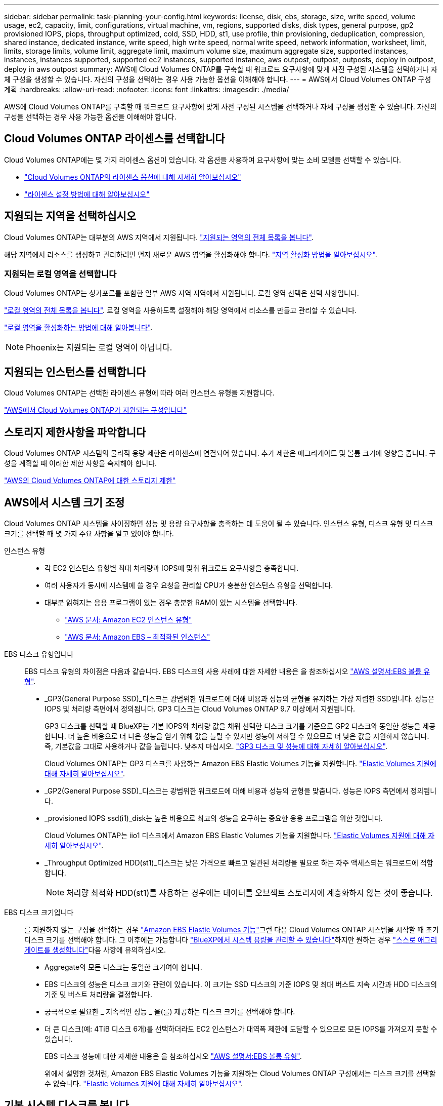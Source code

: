 ---
sidebar: sidebar 
permalink: task-planning-your-config.html 
keywords: license, disk, ebs, storage, size, write speed, volume usage, ec2, capacity, limit, configurations, virtual machine, vm, regions, supported disks, disk types, general purpose, gp2 provisioned IOPS, piops, throughput optimized, cold, SSD, HDD, st1, use profile, thin provisioning, deduplication, compression, shared instance, dedicated instance, write speed, high write speed, normal write speed, network information, worksheet, limit, limits, storage limits, volume limit, aggregate limit, maximum volume size, maximum aggregate size, supported instances, instances, instances supported, supported ec2 instances, supported instance, aws outpost, outpost, outposts, deploy in outpost, deploy in aws outpost 
summary: AWS에 Cloud Volumes ONTAP를 구축할 때 워크로드 요구사항에 맞게 사전 구성된 시스템을 선택하거나 자체 구성을 생성할 수 있습니다. 자신의 구성을 선택하는 경우 사용 가능한 옵션을 이해해야 합니다. 
---
= AWS에서 Cloud Volumes ONTAP 구성 계획
:hardbreaks:
:allow-uri-read: 
:nofooter: 
:icons: font
:linkattrs: 
:imagesdir: ./media/


[role="lead"]
AWS에 Cloud Volumes ONTAP를 구축할 때 워크로드 요구사항에 맞게 사전 구성된 시스템을 선택하거나 자체 구성을 생성할 수 있습니다. 자신의 구성을 선택하는 경우 사용 가능한 옵션을 이해해야 합니다.



== Cloud Volumes ONTAP 라이센스를 선택합니다

Cloud Volumes ONTAP에는 몇 가지 라이센스 옵션이 있습니다. 각 옵션을 사용하여 요구사항에 맞는 소비 모델을 선택할 수 있습니다.

* link:concept-licensing.html["Cloud Volumes ONTAP의 라이센스 옵션에 대해 자세히 알아보십시오"]
* link:task-set-up-licensing-aws.html["라이센스 설정 방법에 대해 알아보십시오"]




== 지원되는 지역을 선택하십시오

Cloud Volumes ONTAP는 대부분의 AWS 지역에서 지원됩니다. https://cloud.netapp.com/cloud-volumes-global-regions["지원되는 영역의 전체 목록을 봅니다"^].

해당 지역에서 리소스를 생성하고 관리하려면 먼저 새로운 AWS 영역을 활성화해야 합니다. https://docs.aws.amazon.com/general/latest/gr/rande-manage.html["지역 활성화 방법을 알아보십시오"^].



=== 지원되는 로컬 영역을 선택합니다

Cloud Volumes ONTAP는 싱가포르를 포함한 일부 AWS 지역 지역에서 지원됩니다. 로컬 영역 선택은 선택 사항입니다.

link:https://aws.amazon.com/about-aws/global-infrastructure/localzones/locations/?nc=sn&loc=3["로컬 영역의 전체 목록을 봅니다"^].
로컬 영역을 사용하도록 설정해야 해당 영역에서 리소스를 만들고 관리할 수 있습니다.

link:https://aws.amazon.com/tutorials/deploying-low-latency-applications-with-aws-local-zones/["로컬 영역을 활성화하는 방법에 대해 알아봅니다"^].


NOTE: Phoenix는 지원되는 로컬 영역이 아닙니다.



== 지원되는 인스턴스를 선택합니다

Cloud Volumes ONTAP는 선택한 라이센스 유형에 따라 여러 인스턴스 유형을 지원합니다.

https://docs.netapp.com/us-en/cloud-volumes-ontap-relnotes/reference-configs-aws.html["AWS에서 Cloud Volumes ONTAP가 지원되는 구성입니다"^]



== 스토리지 제한사항을 파악합니다

Cloud Volumes ONTAP 시스템의 물리적 용량 제한은 라이센스에 연결되어 있습니다. 추가 제한은 애그리게이트 및 볼륨 크기에 영향을 줍니다. 구성을 계획할 때 이러한 제한 사항을 숙지해야 합니다.

https://docs.netapp.com/us-en/cloud-volumes-ontap-relnotes/reference-limits-aws.html["AWS의 Cloud Volumes ONTAP에 대한 스토리지 제한"^]



== AWS에서 시스템 크기 조정

Cloud Volumes ONTAP 시스템을 사이징하면 성능 및 용량 요구사항을 충족하는 데 도움이 될 수 있습니다. 인스턴스 유형, 디스크 유형 및 디스크 크기를 선택할 때 몇 가지 주요 사항을 알고 있어야 합니다.

인스턴스 유형::
+
--
* 각 EC2 인스턴스 유형별 최대 처리량과 IOPS에 맞춰 워크로드 요구사항을 충족합니다.
* 여러 사용자가 동시에 시스템에 쓸 경우 요청을 관리할 CPU가 충분한 인스턴스 유형을 선택합니다.
* 대부분 읽혀지는 응용 프로그램이 있는 경우 충분한 RAM이 있는 시스템을 선택합니다.
+
** https://aws.amazon.com/ec2/instance-types/["AWS 문서: Amazon EC2 인스턴스 유형"^]
** https://docs.aws.amazon.com/AWSEC2/latest/UserGuide/EBSOptimized.html["AWS 문서: Amazon EBS – 최적화된 인스턴스"^]




--
EBS 디스크 유형입니다:: EBS 디스크 유형의 차이점은 다음과 같습니다. EBS 디스크의 사용 사례에 대한 자세한 내용은 을 참조하십시오 http://docs.aws.amazon.com/AWSEC2/latest/UserGuide/EBSVolumeTypes.html["AWS 설명서:EBS 볼륨 유형"^].
+
--
* _GP3(General Purpose SSD)_디스크는 광범위한 워크로드에 대해 비용과 성능의 균형을 유지하는 가장 저렴한 SSD입니다. 성능은 IOPS 및 처리량 측면에서 정의됩니다. GP3 디스크는 Cloud Volumes ONTAP 9.7 이상에서 지원됩니다.
+
GP3 디스크를 선택할 때 BlueXP는 기본 IOPS와 처리량 값을 채워 선택한 디스크 크기를 기준으로 GP2 디스크와 동일한 성능을 제공합니다. 더 높은 비용으로 더 나은 성능을 얻기 위해 값을 늘릴 수 있지만 성능이 저하될 수 있으므로 더 낮은 값을 지원하지 않습니다. 즉, 기본값을 그대로 사용하거나 값을 늘립니다. 낮추지 마십시오. https://docs.aws.amazon.com/AWSEC2/latest/UserGuide/ebs-volume-types.html#gp3-ebs-volume-type["GP3 디스크 및 성능에 대해 자세히 알아보십시오"^].

+
Cloud Volumes ONTAP는 GP3 디스크를 사용하는 Amazon EBS Elastic Volumes 기능을 지원합니다. link:concept-aws-elastic-volumes.html["Elastic Volumes 지원에 대해 자세히 알아보십시오"].

* _GP2(General Purpose SSD)_디스크는 광범위한 워크로드에 대해 비용과 성능의 균형을 맞춥니다. 성능은 IOPS 측면에서 정의됩니다.
* _provisioned IOPS ssd(i1)_disk는 높은 비용으로 최고의 성능을 요구하는 중요한 응용 프로그램을 위한 것입니다.
+
Cloud Volumes ONTAP는 iio1 디스크에서 Amazon EBS Elastic Volumes 기능을 지원합니다. link:concept-aws-elastic-volumes.html["Elastic Volumes 지원에 대해 자세히 알아보십시오"].

* _Throughput Optimized HDD(st1)_디스크는 낮은 가격으로 빠르고 일관된 처리량을 필요로 하는 자주 액세스되는 워크로드에 적합합니다.
+

NOTE: 처리량 최적화 HDD(st1)를 사용하는 경우에는 데이터를 오브젝트 스토리지에 계층화하지 않는 것이 좋습니다.



--
EBS 디스크 크기입니다:: 를 지원하지 않는 구성을 선택하는 경우 link:concept-aws-elastic-volumes.html["Amazon EBS Elastic Volumes 기능"]그런 다음 Cloud Volumes ONTAP 시스템을 시작할 때 초기 디스크 크기를 선택해야 합니다. 그 이후에는 가능합니다 link:concept-storage-management.html["BlueXP에서 시스템 용량을 관리할 수 있습니다"]하지만 원하는 경우 link:task-create-aggregates.html["스스로 애그리게이트를 생성합니다"]다음 사항에 유의하십시오.
+
--
* Aggregate의 모든 디스크는 동일한 크기여야 합니다.
* EBS 디스크의 성능은 디스크 크기와 관련이 있습니다. 이 크기는 SSD 디스크의 기준 IOPS 및 최대 버스트 지속 시간과 HDD 디스크의 기준 및 버스트 처리량을 결정합니다.
* 궁극적으로 필요한 _ 지속적인 성능 _ 을(를) 제공하는 디스크 크기를 선택해야 합니다.
* 더 큰 디스크(예: 4TiB 디스크 6개)를 선택하더라도 EC2 인스턴스가 대역폭 제한에 도달할 수 있으므로 모든 IOPS를 가져오지 못할 수 있습니다.
+
EBS 디스크 성능에 대한 자세한 내용은 을 참조하십시오 http://docs.aws.amazon.com/AWSEC2/latest/UserGuide/EBSVolumeTypes.html["AWS 설명서:EBS 볼륨 유형"^].

+
위에서 설명한 것처럼, Amazon EBS Elastic Volumes 기능을 지원하는 Cloud Volumes ONTAP 구성에서는 디스크 크기를 선택할 수 없습니다. link:concept-aws-elastic-volumes.html["Elastic Volumes 지원에 대해 자세히 알아보십시오"].



--




== 기본 시스템 디스크를 봅니다

BlueXP는 사용자 데이터를 위한 스토리지 외에도 Cloud Volumes ONTAP 시스템 데이터(부팅 데이터, 루트 데이터, 핵심 데이터 및 NVRAM)를 위한 클라우드 스토리지를 구입합니다. 계획을 위해 Cloud Volumes ONTAP를 배포하기 전에 이러한 세부 정보를 검토하는 것이 도움이 될 수 있습니다.

link:reference-default-configs.html#aws["AWS에서 Cloud Volumes ONTAP 시스템 데이터의 기본 디스크를 봅니다"].


TIP: 커넥터에는 시스템 디스크도 필요합니다. https://docs.netapp.com/us-en/bluexp-setup-admin/reference-connector-default-config.html["커넥터의 기본 설정에 대한 세부 정보를 봅니다"^].



== AWS 아웃포스트에 Cloud Volumes ONTAP 구축 준비

AWS 아웃포스트가 있는 경우 작업 환경 마법사에서 아웃포스트 VPC를 선택하여 해당 아웃포스트에 Cloud Volumes ONTAP를 구축할 수 있습니다. 이러한 경험은 AWS에 상주하는 다른 VPC와 동일합니다. 먼저 AWS Outpost에 Connector를 구축해야 합니다.

몇 가지 제한 사항이 있습니다.

* 현재 단일 노드 Cloud Volumes ONTAP 시스템만 지원됩니다
* Cloud Volumes ONTAP와 함께 사용할 수 있는 EC2 인스턴스는 Outpost에서 사용할 수 있는 인스턴스로 제한됩니다
* 현재 GP2(범용 SSD)만 지원됩니다




== 네트워킹 정보를 수집합니다

AWS에서 Cloud Volumes ONTAP를 시작할 때 VPC 네트워크에 대한 세부 정보를 지정해야 합니다. 워크시트를 사용하여 관리자로부터 정보를 수집할 수 있습니다.



=== 단일 노드 또는 HA 2노드 AZ

[cols="30,70"]
|===
| 확인하십시오 | 귀사의 가치 


| 지역 |  


| VPC |  


| 서브넷 |  


| 보안 그룹(자체 보안 그룹 사용 시) |  
|===


=== 여러 대의 AZs에서 HA 쌍

[cols="30,70"]
|===
| 확인하십시오 | 귀사의 가치 


| 지역 |  


| VPC |  


| 보안 그룹(자체 보안 그룹 사용 시) |  


| 노드 1 가용성 영역 |  


| 노드 1 서브넷 |  


| 노드 2 가용성 영역 |  


| 노드 2 서브넷 |  


| 중재자 가용성 영역 |  


| 중재자 서브넷 |  


| 중재자를 위한 키 쌍입니다 |  


| 클러스터 관리 포트의 부동 IP 주소입니다 |  


| 노드 1의 데이터에 대한 유동 IP 주소입니다 |  


| 노드 2의 데이터에 대한 유동 IP 주소입니다 |  


| 부동 IP 주소에 대한 라우팅 테이블 |  
|===


== 쓰기 속도를 선택합니다

BlueXP에서는 Cloud Volumes ONTAP에 대한 쓰기 속도 설정을 선택할 수 있습니다. 쓰기 속도를 선택하기 전에 고속 쓰기 속도를 사용할 때 정상 및 높음 설정의 차이점과 위험 및 권장 사항을 이해해야 합니다. link:concept-write-speed.html["쓰기 속도에 대해 자세히 알아보십시오"].



== 볼륨 사용 프로필을 선택합니다

ONTAP에는 필요한 총 스토리지 양을 줄일 수 있는 몇 가지 스토리지 효율성 기능이 포함되어 있습니다. BlueXP에서 볼륨을 생성할 때 이러한 기능을 활성화하는 프로필이나 해당 기능을 비활성화하는 프로필을 선택할 수 있습니다. 사용할 프로파일을 결정하는 데 도움이 되도록 이러한 기능에 대해 자세히 알아 두어야 합니다.

NetApp 스토리지 효율성 기능은 다음과 같은 이점을 제공합니다.

씬 프로비저닝:: 에서는 실제 스토리지 풀에 있는 것보다 더 많은 논리적 스토리지를 호스트 또는 사용자에게 제공합니다. 스토리지 공간을 사전에 할당하는 대신 데이터가 기록될 때 스토리지 공간을 각 볼륨에 동적으로 할당합니다.
중복 제거:: 동일한 데이터 블록을 찾아 단일 공유 블록에 대한 참조로 대체하여 효율성을 향상시킵니다. 이 기술은 동일한 볼륨에 상주하는 중복된 데이터 블록을 제거하여 스토리지 용량 요구 사항을 줄여줍니다.
압축:: 1차, 2차 및 아카이브 스토리지의 볼륨 내에서 데이터를 압축하여 데이터를 저장하는 데 필요한 물리적 용량을 줄입니다.

